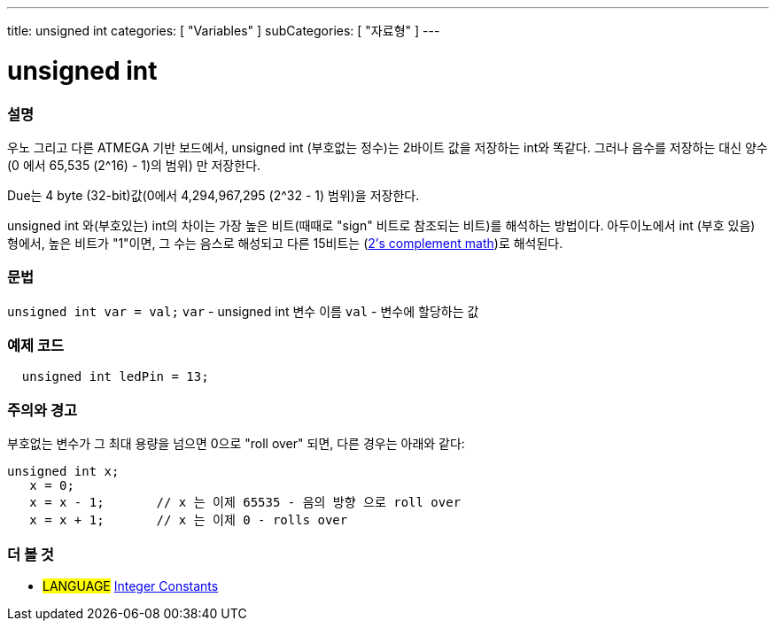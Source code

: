 ---
title: unsigned int
categories: [ "Variables" ]
subCategories: [ "자료형" ]
---





= unsigned int


// OVERVIEW SECTION STARTS
[#overview]
--

[float]
=== 설명
우노 그리고 다른 ATMEGA 기반 보드에서, unsigned int (부호없는 정수)는 2바이트 값을 저장하는 int와 똑같다. 그러나 음수를 저장하는 대신 양수(0 에서 65,535 (2^16) - 1)의 범위) 만 저장한다.

Due는 4 byte (32-bit)값(0에서 4,294,967,295 (2^32 - 1) 범위)을 저장한다.

unsigned int 와(부호있는) int의 차이는 가장 높은 비트(때때로 "sign" 비트로 참조되는 비트)를 해석하는 방법이다. 아두이노에서 int (부호 있음) 형에서, 높은 비트가 "1"이면, 그 수는 음스로 해성되고 다른 15비트는 (http://en.wikipedia.org/wiki/2%27s_complement[2's complement math])로 해석된다.
[%hardbreaks]

--
// OVERVIEW SECTION ENDS

[float]
=== 문법
`unsigned int var = val;`
`var` - unsigned int 변수 이름
`val` - 변수에 할당하는 값


// HOW TO USE SECTION STARTS
[#howtouse]
--

[float]
=== 예제 코드
// Describe what the example code is all about and add relevant code   ►►►►► THIS SECTION IS MANDATORY ◄◄◄◄◄


[source,arduino]
----
  unsigned int ledPin = 13;
----
[%hardbreaks]

[float]
=== 주의와 경고
부호없는 변수가 그 최대 용량을 넘으면 0으로 "roll over" 되면, 다른 경우는 아래와 같다:


[source,arduino]
----
unsigned int x;
   x = 0;
   x = x - 1;       // x 는 이제 65535 - 음의 방향 으로 roll over
   x = x + 1;       // x 는 이제 0 - rolls over
----


--
// HOW TO USE SECTION ENDS


// SEE ALSO SECTION STARTS
[#see_also]
--

[float]
=== 더 볼 것

[role="language"]
* #LANGUAGE# link:../../constants/integerconstants[Integer Constants]

--
// SEE ALSO SECTION ENDS
